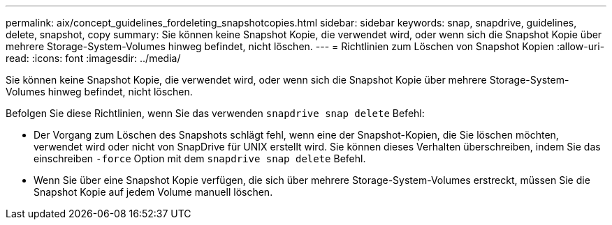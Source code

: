 ---
permalink: aix/concept_guidelines_fordeleting_snapshotcopies.html 
sidebar: sidebar 
keywords: snap, snapdrive, guidelines, delete, snapshot, copy 
summary: Sie können keine Snapshot Kopie, die verwendet wird, oder wenn sich die Snapshot Kopie über mehrere Storage-System-Volumes hinweg befindet, nicht löschen. 
---
= Richtlinien zum Löschen von Snapshot Kopien
:allow-uri-read: 
:icons: font
:imagesdir: ../media/


[role="lead"]
Sie können keine Snapshot Kopie, die verwendet wird, oder wenn sich die Snapshot Kopie über mehrere Storage-System-Volumes hinweg befindet, nicht löschen.

Befolgen Sie diese Richtlinien, wenn Sie das verwenden `snapdrive snap delete` Befehl:

* Der Vorgang zum Löschen des Snapshots schlägt fehl, wenn eine der Snapshot-Kopien, die Sie löschen möchten, verwendet wird oder nicht von SnapDrive für UNIX erstellt wird. Sie können dieses Verhalten überschreiben, indem Sie das einschreiben `-force` Option mit dem `snapdrive snap delete` Befehl.
* Wenn Sie über eine Snapshot Kopie verfügen, die sich über mehrere Storage-System-Volumes erstreckt, müssen Sie die Snapshot Kopie auf jedem Volume manuell löschen.

